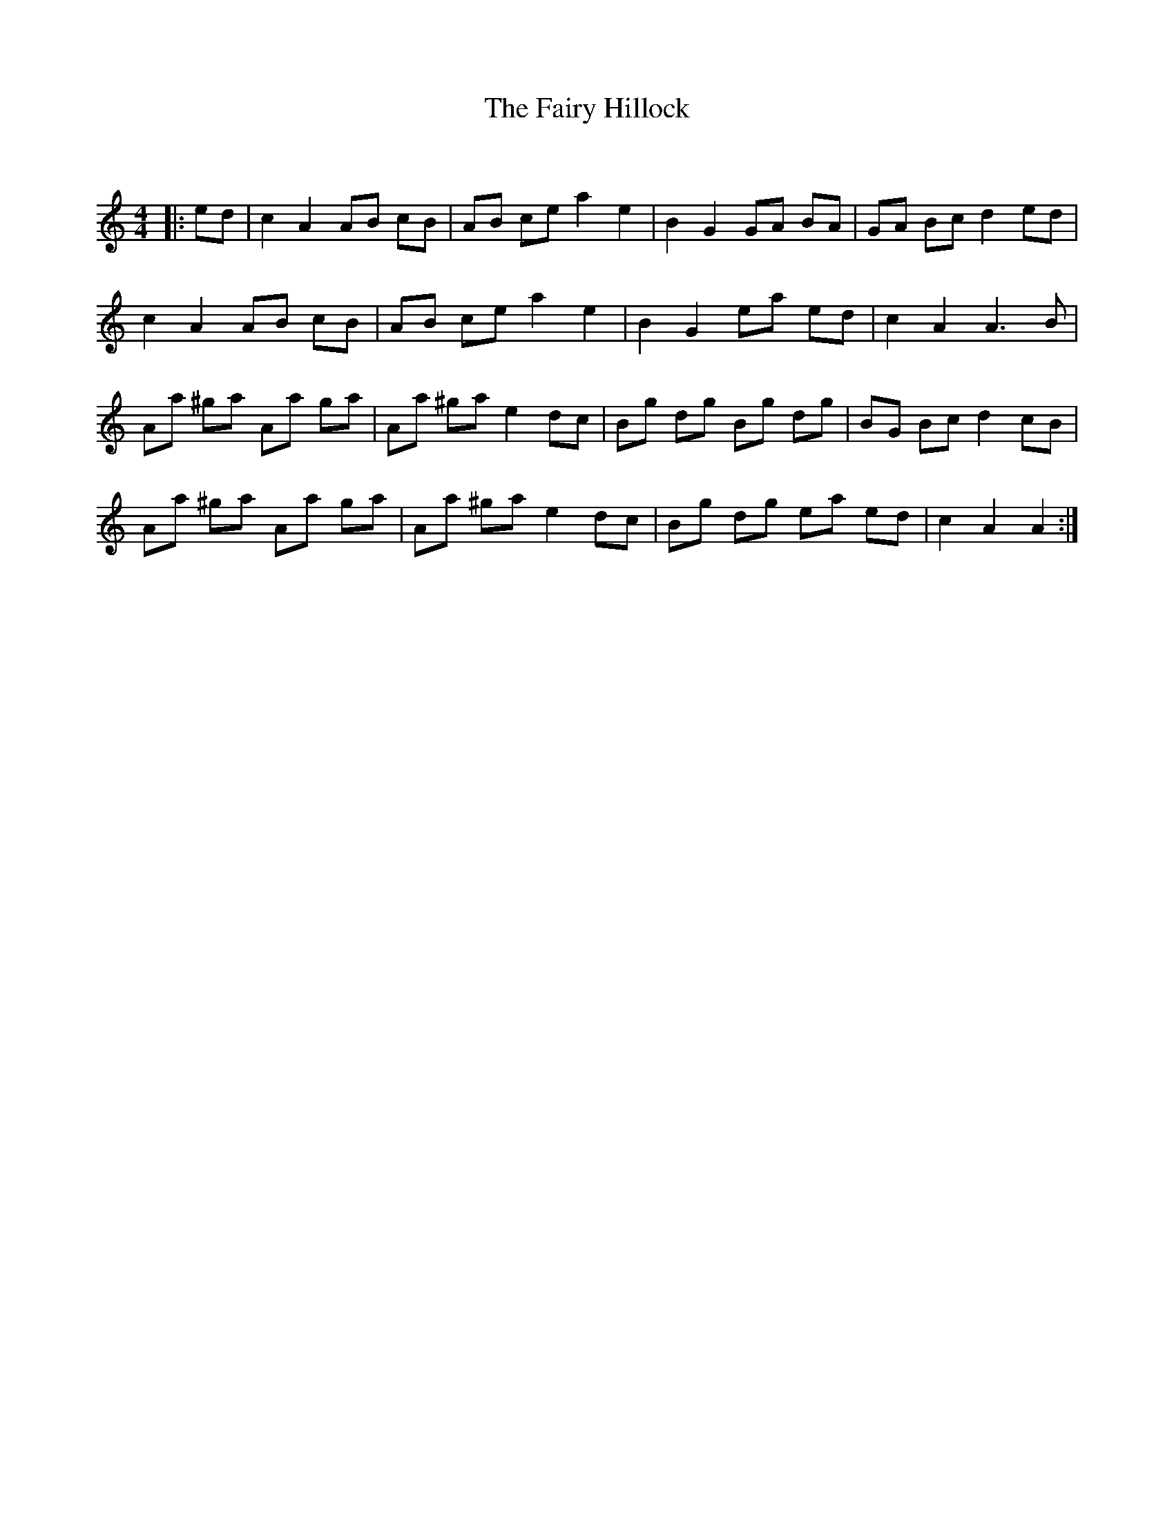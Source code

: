 X:1
T: The Fairy Hillock
C:
R:Reel
Q: 232
K:Am
M:4/4
L:1/8
|:ed|c2 A2 AB cB|AB ce a2 e2|B2 G2 GA BA|GA Bc d2 ed|
c2 A2 AB cB|AB ce a2 e2|B2 G2 ea ed|c2 A2 A3B|
Aa ^ga Aa ga|Aa ^ga e2 dc|Bg dg Bg dg|BG Bc d2 cB|
Aa ^ga Aa ga|Aa ^ga e2 dc|Bg dg ea ed|c2 A2 A2:|
